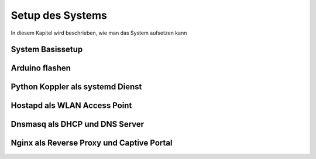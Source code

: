 Setup des Systems
=================

In diesem Kapitel wird beschrieben, wie man das System aufsetzen kann

System Basissetup
-----------------

Arduino flashen
---------------

Python Koppler als systemd Dienst
---------------------------------

Hostapd als WLAN Access Point
-----------------------------

Dnsmasq als DHCP und DNS Server
-------------------------------

Nginx als Reverse Proxy und Captive Portal
------------------------------------------
